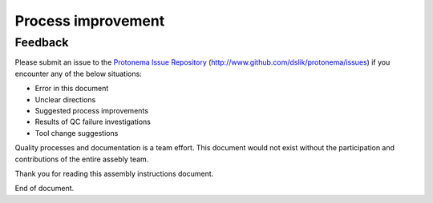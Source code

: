 *******************
Process improvement
*******************

Feedback
********

Please submit an issue to the `Protonema Issue Repository <http://www.github.com/dslik/protonema/issues>`_ (http://www.github.com/dslik/protonema/issues) if you encounter any of the below situations:

* Error in this document
* Unclear directions
* Suggested process improvements
* Results of QC failure investigations
* Tool change suggestions

Quality processes and documentation is a team effort. This document would not exist without the participation and contributions of the entire assebly team.

Thank you for reading this assembly instructions document.

End of document.